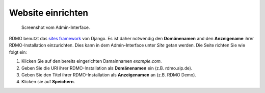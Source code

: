 Website einrichten
-----------------

.. figure:: ../_static/img/screens/site.png
   :target: ../_static/img/screens/site.png

   Screenshot vom Admin-Interface.
   
RDMO benutzt das `sites framework <https://docs.djangoproject.com/en/1.11/ref/contrib/sites>`_ von Django. Es ist daher notwendig den **Domänenamen** and den **Anzeigename** ihrer RDMO-Installation einzurichten. Dies kann in dem Admin-Interface unter *Site* getan werden. Die Seite richten Sie wie folgt ein:

1. Klicken Sie auf den bereits eingerichten Damainnamen *example.com*.

2. Geben Sie die URI ihrer RDMO-Installation als **Domänenamen** ein (z.B. rdmo.aip.de).

3. Geben Sie den Titel ihrer RDMO-Installation als **Anzeigenamen** an (z.B. RDMO Demo).

4. Klicken sie auf **Speichern**.
